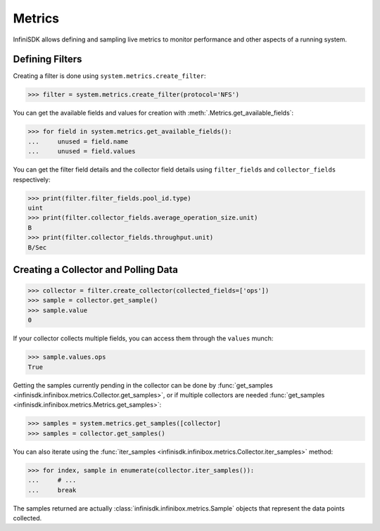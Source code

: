Metrics
=======

InfiniSDK allows defining and sampling live metrics to monitor performance and other aspects of a running system.

Defining Filters
----------------

Creating a filter is done using ``system.metrics.create_filter``:

.. code-block:: python
       
       >>> filter = system.metrics.create_filter(protocol='NFS')

You can get the available fields and values for creation with :meth:`.Metrics.get_available_fields`:

.. code-block:: python
       
       >>> for field in system.metrics.get_available_fields():
       ...     unused = field.name
       ...     unused = field.values

You can get the filter field details and the collector field details using ``filter_fields`` and ``collector_fields`` respectively:

.. code-block:: python

       >>> print(filter.filter_fields.pool_id.type)
       uint
       >>> print(filter.collector_fields.average_operation_size.unit)
       B
       >>> print(filter.collector_fields.throughput.unit)
       B/Sec

Creating a Collector and Polling Data
-------------------------------------

.. code-block:: python
       
       >>> collector = filter.create_collector(collected_fields=['ops'])
       >>> sample = collector.get_sample()
       >>> sample.value
       0

If your collector collects multiple fields, you can access them through the ``values`` munch:

.. code-block:: python
       
       >>> sample.values.ops
       True

Getting the samples currently pending in the collector can be done by :func:`get_samples <infinisdk.infinibox.metrics.Collector.get_samples>`, or if multiple collectors are needed :func:`get_samples <infinisdk.infinibox.metrics.Metrics.get_samples>`:

.. code-block:: python
       
       >>> samples = system.metrics.get_samples([collector]
       >>> samples = collector.get_samples()

You can also iterate using the :func:`iter_samples <infinisdk.infinibox.metrics.Collector.iter_samples>` method:

.. code-block:: python
       
       >>> for index, sample in enumerate(collector.iter_samples()):
       ...     # ...
       ...     break

The samples returned are actually :class:`infinisdk.infinibox.metrics.Sample` objects that represent the data points collected.       


.. seealso:: :class:`.infinibox.metrics.Metrics`

